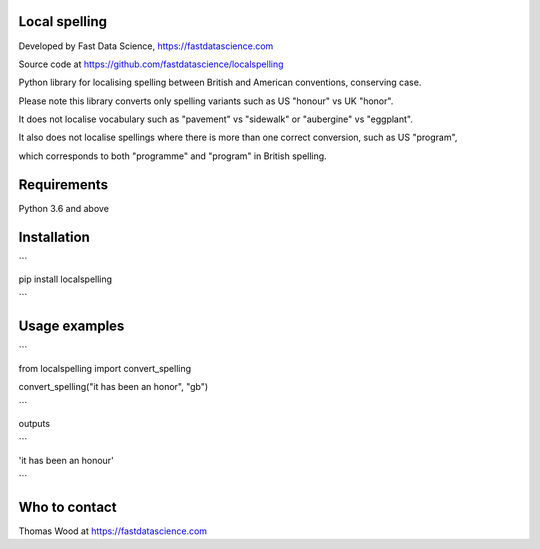 Local spelling
==============

Developed by Fast Data Science, https://fastdatascience.com

Source code at https://github.com/fastdatascience/localspelling

Python library for localising spelling between British and American conventions, conserving case.

Please note this library converts only spelling variants such as US "honour" vs UK "honor".

It does not localise vocabulary such as "pavement" vs "sidewalk" or "aubergine" vs "eggplant".

It also does not localise spellings where there is more than one correct conversion, such as US "program",

which corresponds to both "programme" and "program" in British spelling.

Requirements
============

Python 3.6 and above

Installation
============

```

pip install localspelling

```

Usage examples
==============

```

from localspelling import convert_spelling

convert_spelling("it has been an honor", "gb")

```

outputs

```

'it has been an honour'

```

Who to contact
==============

Thomas Wood at https://fastdatascience.com

